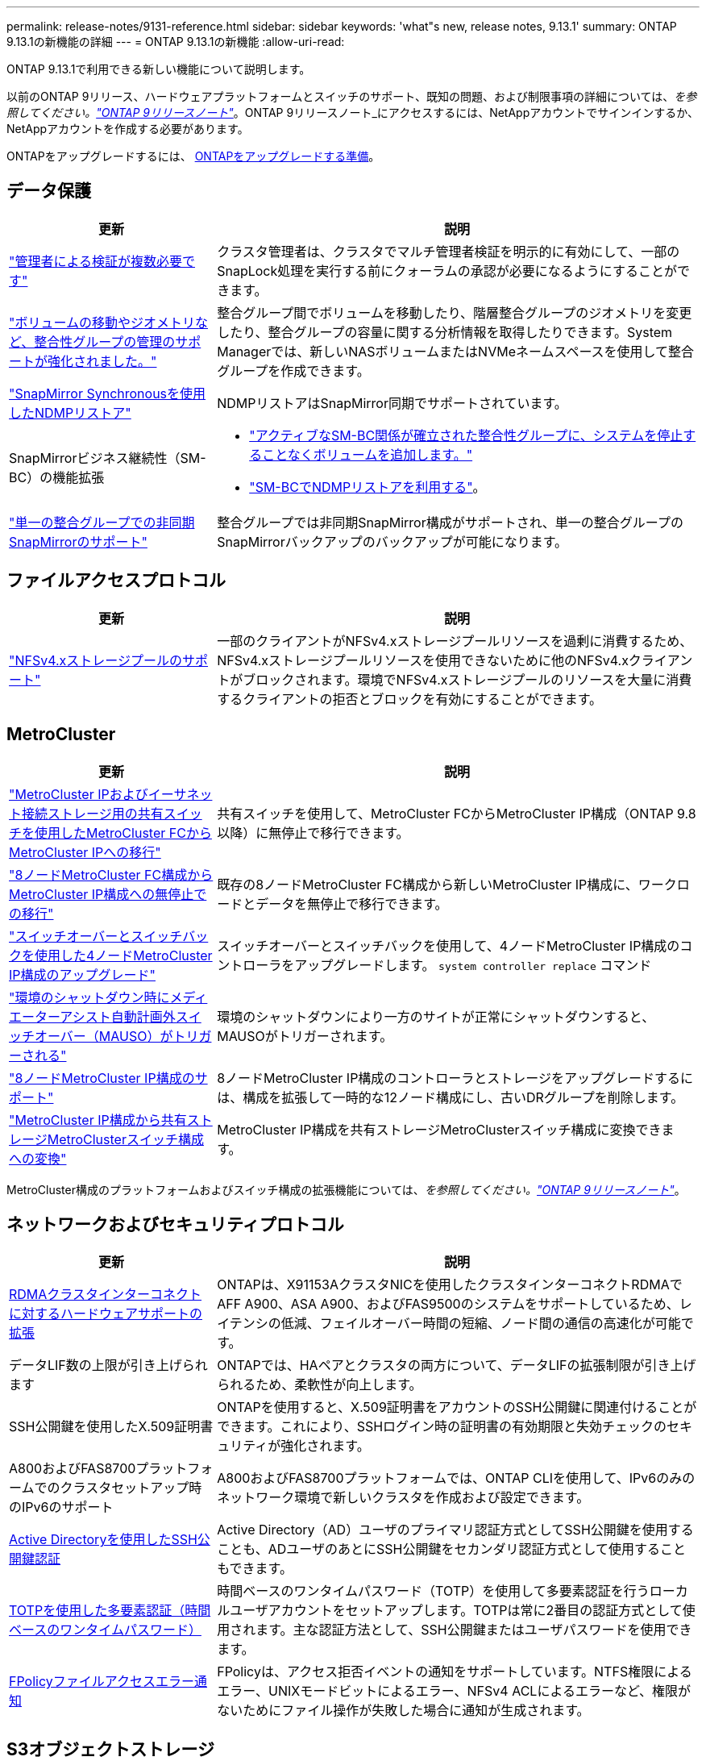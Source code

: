 ---
permalink: release-notes/9131-reference.html 
sidebar: sidebar 
keywords: 'what"s new, release notes, 9.13.1' 
summary: ONTAP 9.13.1の新機能の詳細 
---
= ONTAP 9.13.1の新機能
:allow-uri-read: 


[role="lead"]
ONTAP 9.13.1で利用できる新しい機能について説明します。

以前のONTAP 9リリース、ハードウェアプラットフォームとスイッチのサポート、既知の問題、および制限事項の詳細については、_を参照してください。link:https://library.netapp.com/ecm/ecm_download_file/ECMLP2492508["ONTAP 9リリースノート"^]_。ONTAP 9リリースノート_にアクセスするには、NetAppアカウントでサインインするか、NetAppアカウントを作成する必要があります。

ONTAPをアップグレードするには、 xref:../upgrade/prepare.html[ONTAPをアップグレードする準備]。



== データ保護

[cols="30%,70%"]
|===
| 更新 | 説明 


| link:../snaplock/index.html#multi-admin-verification-mav-support["管理者による検証が複数必要です"]  a| 
クラスタ管理者は、クラスタでマルチ管理者検証を明示的に有効にして、一部のSnapLock処理を実行する前にクォーラムの承認が必要になるようにすることができます。



| link:../consistency-groups/index.html["ボリュームの移動やジオメトリなど、整合性グループの管理のサポートが強化されました。"]  a| 
整合グループ間でボリュームを移動したり、階層整合グループのジオメトリを変更したり、整合グループの容量に関する分析情報を取得したりできます。System Managerでは、新しいNASボリュームまたはNVMeネームスペースを使用して整合グループを作成できます。



| link:../data-protection/snapmirror-synchronous-disaster-recovery-basics-concept.html["SnapMirror Synchronousを使用したNDMPリストア"] | NDMPリストアはSnapMirror同期でサポートされています。 


| SnapMirrorビジネス継続性（SM-BC）の機能拡張  a| 
* link:../smbc/smbc_admin_add_and_remove_volumes_in_consistency_groups.html["アクティブなSM-BC関係が確立された整合性グループに、システムを停止することなくボリュームを追加します。"]
* link:../smbc/supported-configurations-reference.html#ndmp-restore["SM-BCでNDMPリストアを利用する"]。




| link:link:../consistency-groups/protect-task.html#configure-asynchronous-snapmirror-protection["単一の整合グループでの非同期SnapMirrorのサポート"] | 整合グループでは非同期SnapMirror構成がサポートされ、単一の整合グループのSnapMirrorバックアップのバックアップが可能になります。 
|===


== ファイルアクセスプロトコル

[cols="30%,70%"]
|===
| 更新 | 説明 


| link:../nfs-admin/manage-nfsv4-storepool-controls-task.html["NFSv4.xストレージプールのサポート"] | 一部のクライアントがNFSv4.xストレージプールリソースを過剰に消費するため、NFSv4.xストレージプールリソースを使用できないために他のNFSv4.xクライアントがブロックされます。環境でNFSv4.xストレージプールのリソースを大量に消費するクライアントの拒否とブロックを有効にすることができます。 
|===


== MetroCluster

[cols="30%,70%"]
|===
| 更新 | 説明 


| link:https://docs.netapp.com/us-en/ontap-metrocluster/transition/concept_nondisruptively_transitioning_from_a_four_node_mcc_fc_to_a_mcc_ip_configuration.html["MetroCluster IPおよびイーサネット接続ストレージ用の共有スイッチを使用したMetroCluster FCからMetroCluster IPへの移行"^] | 共有スイッチを使用して、MetroCluster FCからMetroCluster IP構成（ONTAP 9.8以降）に無停止で移行できます。 


| link:https://docs.netapp.com/us-en/ontap-metrocluster/transition/concept_nondisruptively_transitioning_from_a_four_node_mcc_fc_to_a_mcc_ip_configuration.html["8ノードMetroCluster FC構成からMetroCluster IP構成への無停止での移行"^] | 既存の8ノードMetroCluster FC構成から新しいMetroCluster IP構成に、ワークロードとデータを無停止で移行できます。 


| link:https://docs.netapp.com/us-en/ontap-metrocluster/upgrade/task_upgrade_controllers_system_control_commands_in_a_four_node_mcc_ip.html["スイッチオーバーとスイッチバックを使用した4ノードMetroCluster IP構成のアップグレード"^] | スイッチオーバーとスイッチバックを使用して、4ノードMetroCluster IP構成のコントローラをアップグレードします。 `system controller replace` コマンド 


| link:https://docs.netapp.com/us-en/ontap-metrocluster/install-ip/concept_considerations_mediator.html#interoperability-of-ontap-mediator-with-other-applications-and-appliances["環境のシャットダウン時にメディエーターアシスト自動計画外スイッチオーバー（MAUSO）がトリガーされる"^] | 環境のシャットダウンにより一方のサイトが正常にシャットダウンすると、MAUSOがトリガーされます。 


| link:https://docs.netapp.com/us-en/ontap-metrocluster/upgrade/task_refresh_4n_mcc_ip.html["8ノードMetroCluster IP構成のサポート"^] | 8ノードMetroCluster IP構成のコントローラとストレージをアップグレードするには、構成を拡張して一時的な12ノード構成にし、古いDRグループを削除します。 


| link:https://docs.netapp.com/us-en/ontap-metrocluster/maintain/task_replace_an_ip_switch.html["MetroCluster IP構成から共有ストレージMetroClusterスイッチ構成への変換"^] | MetroCluster IP構成を共有ストレージMetroClusterスイッチ構成に変換できます。 
|===
MetroCluster構成のプラットフォームおよびスイッチ構成の拡張機能については、_を参照してください。link:https://library.netapp.com/ecm/ecm_download_file/ECMLP2492508["ONTAP 9リリースノート"^]_。



== ネットワークおよびセキュリティプロトコル

[cols="30%,70%"]
|===
| 更新 | 説明 


| xref:../concepts/rdma-concept[RDMAクラスタインターコネクトに対するハードウェアサポートの拡張] | ONTAPは、X91153AクラスタNICを使用したクラスタインターコネクトRDMAでAFF A900、ASA A900、およびFAS9500のシステムをサポートしているため、レイテンシの低減、フェイルオーバー時間の短縮、ノード間の通信の高速化が可能です。 


| データLIF数の上限が引き上げられます | ONTAPでは、HAペアとクラスタの両方について、データLIFの拡張制限が引き上げられるため、柔軟性が向上します。 


| SSH公開鍵を使用したX.509証明書 | ONTAPを使用すると、X.509証明書をアカウントのSSH公開鍵に関連付けることができます。これにより、SSHログイン時の証明書の有効期限と失効チェックのセキュリティが強化されます。 


| A800およびFAS8700プラットフォームでのクラスタセットアップ時のIPv6のサポート | A800およびFAS8700プラットフォームでは、ONTAP CLIを使用して、IPv6のみのネットワーク環境で新しいクラスタを作成および設定できます。 


| xref:../authentication/grant-access-active-directory-users-groups-task.html[Active Directoryを使用したSSH公開鍵認証] | Active Directory（AD）ユーザのプライマリ認証方式としてSSH公開鍵を使用することも、ADユーザのあとにSSH公開鍵をセカンダリ認証方式として使用することもできます。 


| xref:../authentication/setup-ssh-multifactor-authentication-task.html#enable-mfa-with-totp[TOTPを使用した多要素認証（時間ベースのワンタイムパスワード）] | 時間ベースのワンタイムパスワード（TOTP）を使用して多要素認証を行うローカルユーザアカウントをセットアップします。TOTPは常に2番目の認証方式として使用されます。主な認証方法として、SSH公開鍵またはユーザパスワードを使用できます。 


| xref:../nas-audit/create-fpolicy-event-task.html[FPolicyファイルアクセスエラー通知] | FPolicyは、アクセス拒否イベントの通知をサポートしています。NTFS権限によるエラー、UNIXモードビットによるエラー、NFSv4 ACLによるエラーなど、権限がないためにファイル操作が失敗した場合に通知が生成されます。 
|===


== S3オブジェクトストレージ

[cols="30%,70%"]
|===
| 更新 | 説明 


| xref:../s3-config/create-bucket-lifecycle-rule-task.html[S3バケットのライフサイクル管理] | S3オブジェクトの有効期限アクションは、バケット内のオブジェクトの有効期限を定義します。この機能を使用すると、オブジェクトバージョンを管理できるため、保持要件を満たし、S3オブジェクトストレージ全体を効率的に管理できます。 
|===


== SAN

[cols="30%,70%"]
|===
| 更新 | 説明 


| xref:..san-admin/create-nvme-namespace-subsystem-task.html[AIXホストでのNVMe/FCのサポート] | ONTAPでは、AIXホストでNVMe/FCプロトコルがサポートされます。を参照してください link:https://mysupport.netapp.com/matrix/["NetApp相互運用性ツール"^] を参照してください。 
|===


== セキュリティ

[cols="30%,70%"]
|===
| フィーチャー（ Feature ） | 説明 


| xref:../anti-ransomware/index.html[自律的なランサムウェア防御]  a| 
* xref:../use-cases-restrictions-concept.html#multi-admin-verification-with-volumes-protected-with-arp[自律型ランサムウェア対策による複数管理者による検証機能]
* xref:../anti-ransomware/enable-default-task.html[学習モードからアクティブモードへの自動移行]
* xref:../anti-ransomware/use-cases-restrictions-concept.html#supported-configurations[FlexGroupのサポート]これには、FlexGroupボリュームの拡張、FlexVolからFlexGroupへの変換、FlexGroupのリバランシングなどのFlexGroupボリュームおよび処理の分析とレポートが含まれます。




| xref:../authentication/setup-ssh-multifactor-authentication-task.html#enable-mfa-with-totp[TOTPを使用した多要素認証（時間ベースのワンタイムパスワード）] | 時間ベースのワンタイムパスワード（TOTP）を使用して多要素認証を行うローカルユーザアカウントをセットアップします。TOTPは常に2番目の認証方式として使用されます。主な認証方法として、SSH公開鍵またはユーザパスワードを使用できます。 


| xref:../authentication/grant-access-active-directory-users-groups-task.html[Active Directoryを使用したSSH公開鍵認証] | Active Directory（AD）ユーザのプライマリ認証方式としてSSH公開鍵を使用することも、ADユーザのあとにSSH公開鍵をセカンダリ認証方式として使用することもできます。 


| SSH公開鍵を使用したX.509証明書 | ONTAPを使用すると、X.509証明書をアカウントのSSH公開鍵に関連付けることができます。これにより、SSHログイン時の証明書の有効期限と失効チェックのセキュリティが強化されます。 
|===


== ストレージ効率

[cols="30%,70%"]
|===
| 更新 | 説明 


| System Managerでのプライマリデータ削減比率に関するレポートの変更  a| 
System Managerに表示されるプライマリデータ削減率の計算に、Snapshotコピーのスペース削減率は含まれなくなります。使用済み論理スペースと使用済み物理スペースの比率のみが表示されます。ONTAPの以前のリリースでは、Snapshotコピーのスペース削減効果が大幅に向上していましたが、プライマリのデータ削減比率が向上していました。
そのため、ONTAP 9.13.1にアップグレードすると、報告されるプライマリ比率が大幅に低くなります。Snapshotコピーを使用したデータ削減率は、引き続き**Capacity**の詳細ビューで確認できます。



| xref:../volumes/enable-temperature-sensitive-efficiency-concept.html[温度に基づくストレージ効率] | 温度に基づくストレージ効率化では、連続する物理ブロックのシーケンシャルパッキングが追加され、ストレージ効率が向上します。システムをONTAP 9.13.1にアップグレードすると、温度の影響を受けやすいStorage Efficiencyが有効になっているボリュームでシーケンシャルパッキングが自動的に有効になります。 


| ロンリスヘエスノテキヨウ | 論理スペースの適用はSnapMirrorデスティネーションでサポートされます。 


| xref:../volumes/manage-svm-capacity.html[Storage VM容量制限のサポート] | Storage VM（SVM）に容量制限を設定し、SVMがしきい値に近づいたときにアラートを有効にすることができます。 
|===


== ストレージリソース管理の機能拡張

[cols="30%,70%"]
|===
| 更新 | 説明 


| inodeの最大数の増加 | ボリュームのサイズが680GBを超えても、ONTAPは引き続き自動的にinodeを追加します（ボリュームスペース32KBあたりinode 1個の割合）。ONTAPは、最大数の2、147、483,632に達するまでinodeを追加し続けます。 


| xref:../volumes/create-flexclone-task.html#create-a-flexclone-volume-of-a-flexvol-or-flexgroup[FlexClone作成時のSnapLockタイプの指定のサポート] | 読み取り/書き込みボリュームのFlexCloneを作成するときに、3つのSnapLockタイプ（Compliance、Enterprise、またはSnapLock以外）のいずれかを指定できます。 


| xref:..//task_nas_file_system_analytics_enable.html#modify[ファイルシステム分析をデフォルトで有効にする] | 新しいボリュームでファイルシステム分析をデフォルトで有効にするように設定します。 


| xref:../flexgroup/create-svm-disaster-recovery-relationship-task.html[FlexGroupとのSVMディザスタリカバリファンアウト関係]  a| 
FlexGroupを備えたSVM DRのファンアウトの制限は削除されました。
FlexGroupを使用したSVM DRでは、8サイトへのSnapMirrorファンアウト関係がサポートされます。



| xref:../flexgroup/manage-flexgroup-rebalance-task.html[単一FlexGroupのリバランシング処理] | 1つのFlexGroupリバランシング処理を、指定した日時に開始するようにスケジュールを設定できます。 


| xref:../fabricpool/benefits-storage-tiers-concept.html[FabricPoolの読み取りパフォーマンス] | FabricPoolは、クラウドに格納されたデータと階層化のスループットに対して、シングルストリームとマルチストリームのワークロードでシーケンシャル読み取りのパフォーマンスを向上させます。この改善により、バックエンドのオブジェクトストアにGETとPUTの割合が高くなる可能性があります。オンプレミスのオブジェクトストアがある場合は、オブジェクトストアサービスのパフォーマンスヘッドルームを考慮し、FabricPool PUTの調整が必要かどうかを判断する必要があります。 


| xref:../performance-admin/guarantee-throughput-qos-task.html[アダプティブQoSポリシーテンプレート] | アダプティブQoSポリシーテンプレートを使用すると、スループットの下限をSVMレベルで設定できます。 
|===


== SVM管理の機能拡張

[cols="30%,70%"]
|===
| 更新 | 説明 


| xref:../svm-migrate/index.html[SVM のデータ移動] | 最大200個のボリュームを含むSVMの移行のサポートが強化されます。 


| SVMディレクトリの再作成のサポート | 新しいCLIコマンド `debug vserver refresh-vserver-dir -node _node_name_` 欠落しているディレクトリとファイルを再作成します。詳細およびコマンド構文については、を参照してください。 link:https://docs.netapp.com/us-en/ontap-cli-9131/["ONTAPコマンドリファレンス"^]。 
|===


== System Manager の略

ONTAP 9.12.1以降では、System ManagerがBlueXPに統合されています。の詳細を確認してください xref:../sysmgr-integration-bluexp-concept.html[System ManagerとBlueXPの統合]。

[cols="30%,70%"]
|===
| 更新 | 説明 


| レポート作成時のプライマリデータ削減比率の変更  a| 
System Managerに表示されるプライマリデータ削減率の計算に、Snapshotコピーのスペース削減率は含まれなくなります。使用済み論理スペースと使用済み物理スペースの比率のみが表示されます。ONTAPの以前のリリースでは、Snapshotコピーのスペース削減効果が大幅に向上していましたが、プライマリのデータ削減比率が向上していました。
そのため、ONTAP 9.13.1にアップグレードすると、報告されるプライマリ比率が大幅に低くなります。Snapshotコピーを使用したデータ削減率は、引き続き容量の詳細ビューで確認できます。



| xref:../snaplock/snapshot-lock-concept.html#enable-snapshot-copy-locking-when-creating-a-volume[タンパープルーフスナップショットコピーロック] | System Managerを使用してSnapLock以外のボリュームにSnapshotコピーをロックし、ランサムウェア攻撃から保護することができます。 


| xref:../encryption-at-rest/manage-external-key-managers-sm-task.html[外部キー管理ツールのサポート] | System Managerを使用して外部キー管理ツールを管理し、認証キーと暗号化キーを格納および管理できます。 


| xref:../task_admin_troubleshoot_hardware_problems.html[ハードウェアの問題のトラブルシューティング]  a| 
System Managerユーザは、[ハードウェア]ページに、ASAプラットフォームやAFF Cシリーズプラットフォームなどの追加のハードウェアプラットフォームを視覚的に確認できます。
AFF Cシリーズプラットフォームは、ONTAP 9.12.1、ONTAP 9.11.1、およびONTAP 9.10.1の最新パッチリリースでもサポートされています。
視覚化により、プラットフォームの問題や懸念事項が特定され、ハードウェアの問題を迅速にトラブルシューティングすることができます。

|===